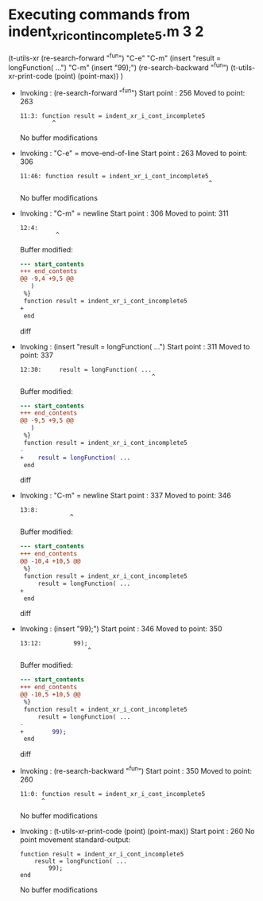#+startup: showall

* Executing commands from indent_xr_i_cont_incomplete5.m:3:2:

  (t-utils-xr
  (re-search-forward "^fun") "C-e"                "C-m"
  (insert     "result = longFunction( ...")       "C-m"
  (insert          "99);")
  (re-search-backward "^fun")
  (t-utils-xr-print-code (point) (point-max))
  )

- Invoking      : (re-search-forward "^fun")
  Start point   :  256
  Moved to point:  263
  : 11:3: function result = indent_xr_i_cont_incomplete5
  :          ^
  No buffer modifications

- Invoking      : "C-e" = move-end-of-line
  Start point   :  263
  Moved to point:  306
  : 11:46: function result = indent_xr_i_cont_incomplete5
  :                                                      ^
  No buffer modifications

- Invoking      : "C-m" = newline
  Start point   :  306
  Moved to point:  311
  : 12:4:     
  :           ^
  Buffer modified:
  #+begin_src diff
--- start_contents
+++ end_contents
@@ -9,4 +9,5 @@
   )
 %}
 function result = indent_xr_i_cont_incomplete5
+    
 end
  #+end_src diff

- Invoking      : (insert "result = longFunction( ...")
  Start point   :  311
  Moved to point:  337
  : 12:30:     result = longFunction( ...
  :                                      ^
  Buffer modified:
  #+begin_src diff
--- start_contents
+++ end_contents
@@ -9,5 +9,5 @@
   )
 %}
 function result = indent_xr_i_cont_incomplete5
-    
+    result = longFunction( ...
 end
  #+end_src diff

- Invoking      : "C-m" = newline
  Start point   :  337
  Moved to point:  346
  : 13:8:         
  :               ^
  Buffer modified:
  #+begin_src diff
--- start_contents
+++ end_contents
@@ -10,4 +10,5 @@
 %}
 function result = indent_xr_i_cont_incomplete5
     result = longFunction( ...
+        
 end
  #+end_src diff

- Invoking      : (insert "99);")
  Start point   :  346
  Moved to point:  350
  : 13:12:         99);
  :                    ^
  Buffer modified:
  #+begin_src diff
--- start_contents
+++ end_contents
@@ -10,5 +10,5 @@
 %}
 function result = indent_xr_i_cont_incomplete5
     result = longFunction( ...
-        
+        99);
 end
  #+end_src diff

- Invoking      : (re-search-backward "^fun")
  Start point   :  350
  Moved to point:  260
  : 11:0: function result = indent_xr_i_cont_incomplete5
  :       ^
  No buffer modifications

- Invoking      : (t-utils-xr-print-code (point) (point-max))
  Start point   :  260
  No point movement
  standard-output:
  #+begin_src matlab-ts
function result = indent_xr_i_cont_incomplete5
    result = longFunction( ...
        99);
end
  #+end_src
  No buffer modifications
